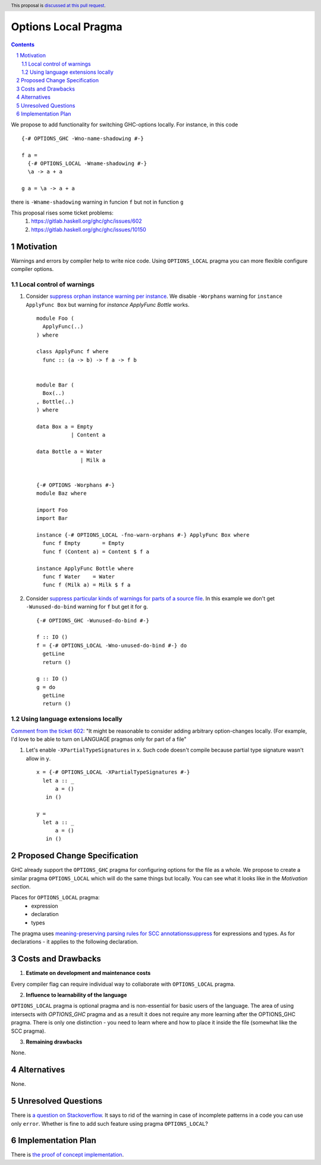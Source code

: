 Options Local Pragma
====================

.. proposal-number:: 
.. ticket-url::
.. implemented::
.. highlight:: haskell
.. header:: This proposal is `discussed at this pull request <https://github.com/ghc-proposals/ghc-proposals/pull/234>`_.
.. sectnum::
.. contents::

We propose to add functionality for switching GHC-options locally. For instance, in this code
::
 {-# OPTIONS_GHC -Wno-name-shadowing #-}

 f a =
   {-# OPTIONS_LOCAL -Wname-shadowing #-}
   \a -> a + a

 g a = \a -> a + a

there is ``-Wname-shadowing`` warning in funcion ``f`` but not in function ``g``

This proposal rises some ticket problems:
 1. https://gitlab.haskell.org/ghc/ghc/issues/602
 2. https://gitlab.haskell.org/ghc/ghc/issues/10150

Motivation
------------

Warnings and errors by compiler help to write nice code. Using ``OPTIONS_LOCAL`` pragma you can more flexible configure compiler options.

Local control of warnings
~~~~~~~~~~~~~~~~~~~~~~~~~
 
1. Consider `suppress orphan instance warning per instance <https://gitlab.haskell.org/ghc/ghc/issues/10150>`_. We disable ``-Worphans`` warning for ``instance ApplyFunc Box`` but warning for `instance ApplyFunc Bottle` works.
   ::
    module Foo (
      ApplyFunc(..)
    ) where

    class ApplyFunc f where
      func :: (a -> b) -> f a -> f b

   
    module Bar (
      Box(..)
    , Bottle(..)
    ) where

    data Box a = Empty
               | Content a 

    data Bottle a = Water
                  | Milk a 

   
    {-# OPTIONS -Worphans #-}
    module Baz where

    import Foo
    import Bar

    instance {-# OPTIONS_LOCAL -fno-warn-orphans #-} ApplyFunc Box where
      func f Empty       = Empty
      func f (Content a) = Content $ f a

    instance ApplyFunc Bottle where
      func f Water    = Water
      func f (Milk a) = Milk $ f a

2. Consider `suppress particular kinds of warnings for parts of a source file <https://gitlab.haskell.org/ghc/ghc/issues/602>`_. In this example we don't get ``-Wunused-do-bind`` warning for ``f`` but get it for ``g``.
   ::
    {-# OPTIONS_GHC -Wunused-do-bind #-}

    f :: IO ()
    f = {-# OPTIONS_LOCAL -Wno-unused-do-bind #-} do
      getLine
      return ()

    g :: IO ()
    g = do
      getLine
      return ()
      

Using language extensions locally
~~~~~~~~~~~~~~~~~~~~~~~~~~~~~~~~~

`Comment from the ticket 602 <https://gitlab.haskell.org/ghc/ghc/issues/602#note_108677>`_: "It might be reasonable to consider adding arbitrary option-changes locally. (For example, I'd love to be able to turn on LANGUAGE pragmas only for part of a file"

1. Let's enable ``-XPartialTypeSignatures`` in ``x``. Such code doesn't compile because partial type signature wasn't allow in ``y``.
   ::
    x = {-# OPTIONS_LOCAL -XPartialTypeSignatures #-}
      let a :: _
          a = ()
       in ()
       
    y =
      let a :: _
          a = ()
       in ()

Proposed Change Specification
-----------------------------

GHC already support the ``OPTIONS_GHC`` pragma for configuring options for the file as a whole. We propose to create a similar pragma ``OPTIONS_LOCAL`` which will do the same things but locally. You can see what it looks like in the *Motivation section*.

Places for ``OPTIONS_LOCAL`` pragma:
 - expression
 - declaration
 - types

The pragma uses `meaning-preserving parsing rules for SCC annotationssuppress <https://github.com/ghc-proposals/ghc-proposals/blob/master/proposals/0046-scc-parsing.rst>`_ for expressions and types. As for declarations - it applies to the following declaration.

Costs and Drawbacks
-------------------

1) **Estimate on development and maintenance costs**

Every compiler flag can require individual way to collaborate with ``OPTIONS_LOCAL`` pragma.

2) **Influence to learnability of the language**

``OPTIONS_LOCAL`` pragma is optional pragma and is non-essential for basic users of the language. The area of using intersects with `OPTIONS_GHC` pragma and as a result it does not require any more learning after the OPTIONS_GHC pragma. There is only one distinction - you need to learn where and how to place it inside the file (somewhat like the SCC pragma).

3) **Remaining drawbacks**

None.


Alternatives
------------

None.

Unresolved Questions
--------------------

There is `a question on Stackoverflow <https://stackoverflow.com/questions/12717909/stop-ghc-from-warning-me-about-one-particular-missing-pattern/>`_. It says to rid of the warning in case of incomplete patterns in a code you can use only ``error``. Whether is fine to add such feature using pragma ``OPTIONS_LOCAL``?


Implementation Plan
-------------------

There is `the proof of concept implementation <https://gitlab.haskell.org/ghc/ghc/merge_requests/1029>`_.
